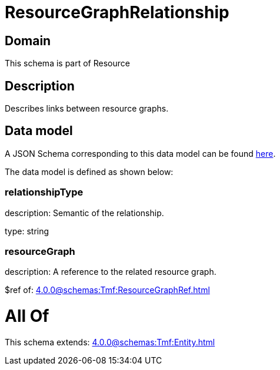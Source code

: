 = ResourceGraphRelationship

[#domain]
== Domain

This schema is part of Resource

[#description]
== Description

Describes links between resource graphs.


[#data_model]
== Data model

A JSON Schema corresponding to this data model can be found https://tmforum.org[here].

The data model is defined as shown below:


=== relationshipType
description: Semantic of the relationship.

type: string


=== resourceGraph
description: A reference to the related resource graph.

$ref of: xref:4.0.0@schemas:Tmf:ResourceGraphRef.adoc[]


= All Of 
This schema extends: xref:4.0.0@schemas:Tmf:Entity.adoc[]
